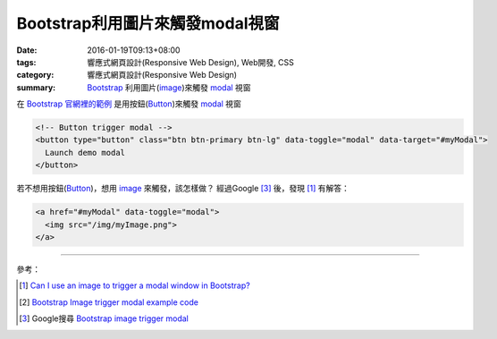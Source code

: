 Bootstrap利用圖片來觸發modal視窗
################################

:date: 2016-01-19T09:13+08:00
:tags: 響應式網頁設計(Responsive Web Design), Web開發, CSS
:category: 響應式網頁設計(Responsive Web Design)
:summary: Bootstrap_ 利用圖片(image_)來觸發 modal_ 視窗

在 Bootstrap_ `官網裡的範例`_ 是用按鈕(Button_)來觸發 modal_ 視窗

.. code-block:: html

  <!-- Button trigger modal -->
  <button type="button" class="btn btn-primary btn-lg" data-toggle="modal" data-target="#myModal">
    Launch demo modal
  </button>

若不想用按鈕(Button_)，想用 image_ 來觸發，該怎樣做？
經過Google [3]_ 後，發現 [1]_ 有解答：

.. code-block:: html

  <a href="#myModal" data-toggle="modal">
    <img src="/img/myImage.png">
  </a>


----

參考：

.. [1] `Can I use an image to trigger a modal window in Bootstrap? <http://stackoverflow.com/questions/15423532/can-i-use-an-image-to-trigger-a-modal-window-in-bootstrap>`_

.. [2] `Bootstrap Image trigger modal example code <http://www.bootply.com/7wOLkC9AVX>`_

.. [3] Google搜尋 `Bootstrap image trigger modal <https://www.google.com/search?q=Bootstrap+image+trigger+modal>`__

.. _Bootstrap: http://getbootstrap.com/
.. _Button: http://www.w3schools.com/tags/tag_button.asp
.. _image: http://www.w3schools.com/tags/tag_img.asp
.. _modal: http://www.w3schools.com/bootstrap/bootstrap_modal.asp
.. _官網裡的範例: http://getbootstrap.com/javascript/#modals
